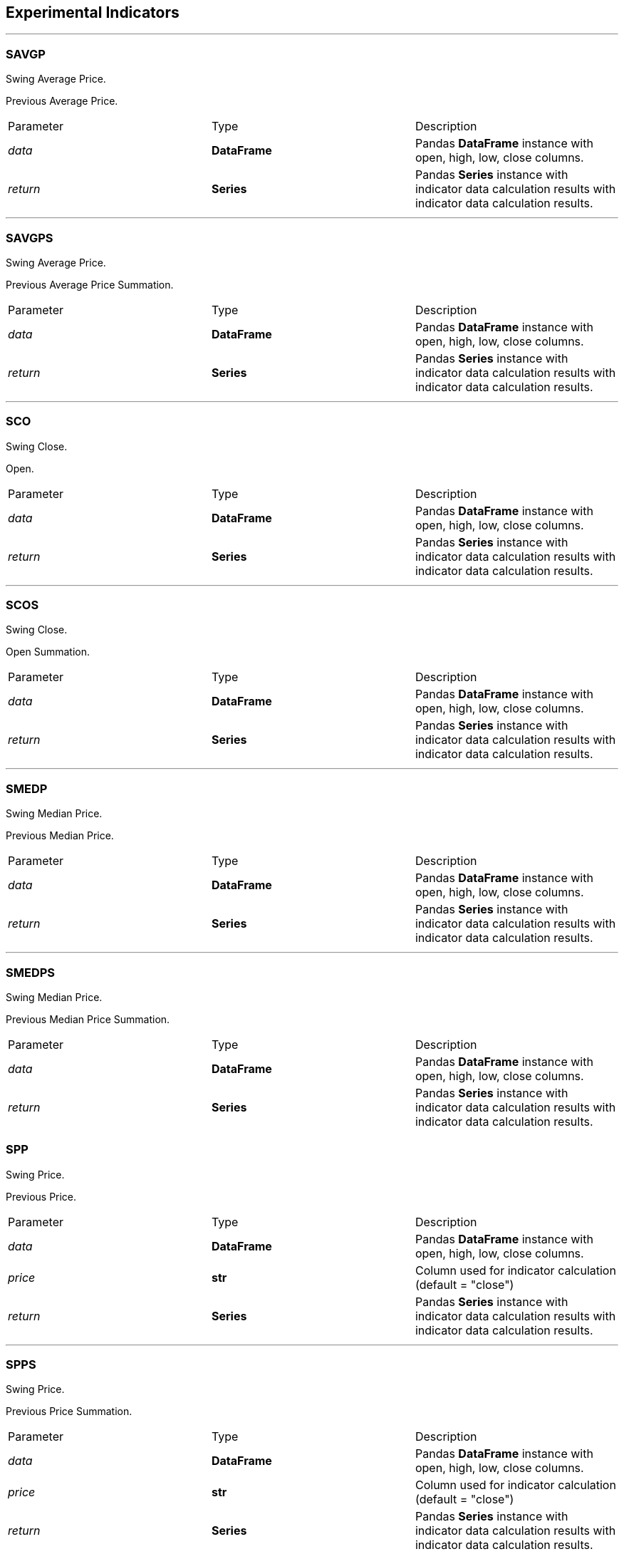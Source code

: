 == Experimental Indicators

---

=== SAVGP

Swing Average Price.

Previous Average Price.

|===
|Parameter | Type |Description
|_data_
|*DataFrame*
|Pandas *DataFrame* instance with open, high, low, close columns.
|_return_
|*Series*
|Pandas *Series* instance with indicator data calculation results with indicator data calculation results.
|===

---

=== SAVGPS

Swing Average Price.

Previous Average Price Summation.

|===
|Parameter | Type |Description
|_data_
|*DataFrame*
|Pandas *DataFrame* instance with open, high, low, close columns.
|_return_
|*Series*
|Pandas *Series* instance with indicator data calculation results with indicator data calculation results.
|===

---

=== SCO

Swing Close.

Open.

|===
|Parameter | Type |Description
|_data_
|*DataFrame*
|Pandas *DataFrame* instance with open, high, low, close columns.
|_return_
|*Series*
|Pandas *Series* instance with indicator data calculation results with indicator data calculation results.
|===

---

=== SCOS

Swing Close.

Open Summation.

|===
|Parameter | Type |Description
|_data_
|*DataFrame*
|Pandas *DataFrame* instance with open, high, low, close columns.
|_return_
|*Series*
|Pandas *Series* instance with indicator data calculation results with indicator data calculation results.
|===

---

=== SMEDP

Swing Median Price.

Previous Median Price.

|===
|Parameter | Type |Description
|_data_
|*DataFrame*
|Pandas *DataFrame* instance with open, high, low, close columns.
|_return_
|*Series*
|Pandas *Series* instance with indicator data calculation results with indicator data calculation results.
|===

---

=== SMEDPS

Swing Median Price.

Previous Median Price Summation.

|===
|Parameter | Type |Description
|_data_
|*DataFrame*
|Pandas *DataFrame* instance with open, high, low, close columns.
|_return_
|*Series*
|Pandas *Series* instance with indicator data calculation results with indicator data calculation results.
|===
=== SPP

Swing Price.

Previous Price.

|===
|Parameter | Type |Description
|_data_
|*DataFrame*
|Pandas *DataFrame* instance with open, high, low, close columns.
|_price_
|*str*
|Column used for indicator calculation (default = "close")
|_return_
|*Series*
|Pandas *Series* instance with indicator data calculation results with indicator data calculation results.
|===

---

=== SPPS

Swing Price.

Previous Price Summation.

|===
|Parameter | Type |Description
|_data_
|*DataFrame*
|Pandas *DataFrame* instance with open, high, low, close columns.
|_price_
|*str*
|Column used for indicator calculation (default = "close")
|_return_
|*Series*
|Pandas *Series* instance with indicator data calculation results with indicator data calculation results.
|===

---

=== STYPP

Swing Typical Price.

Previous Typical Price.

|===
|Parameter | Type |Description
|_data_
|*DataFrame*
|Pandas *DataFrame* instance with open, high, low, close columns.
|_return_
|*Series*
|Pandas *Series* instance with indicator data calculation results with indicator data calculation results.
|===

---

=== STYPPS

Swing Typical Price.

Previous Typical Price Summation.

|===
|Parameter | Type |Description
|_data_
|*DataFrame*
|Pandas *DataFrame* instance with open, high, low, close columns.
|_return_
|*Series*
|Pandas *Series* instance with indicator data calculation results with indicator data calculation results.
|===

---

=== SWCLP

Swing Weighted Close Price.

Previous Weighted Close Price.

|===
|Parameter | Type |Description
|_data_
|*DataFrame*
|Pandas *DataFrame* instance with open, high, low, close columns.
|_return_
|*Series*
|Pandas *Series* instance with indicator data calculation results with indicator data calculation results.
|===

---

=== SWCLPS

Swing Weighted Close Price.

Previous Weighted Close Price Summation.

|===
|Parameter | Type |Description
|_data_
|*DataFrame*
|Pandas *DataFrame* instance with open, high, low, close columns.
|_return_
|*Series*
|Pandas *Series* instance with indicator data calculation results with indicator data calculation results.
|===

---
